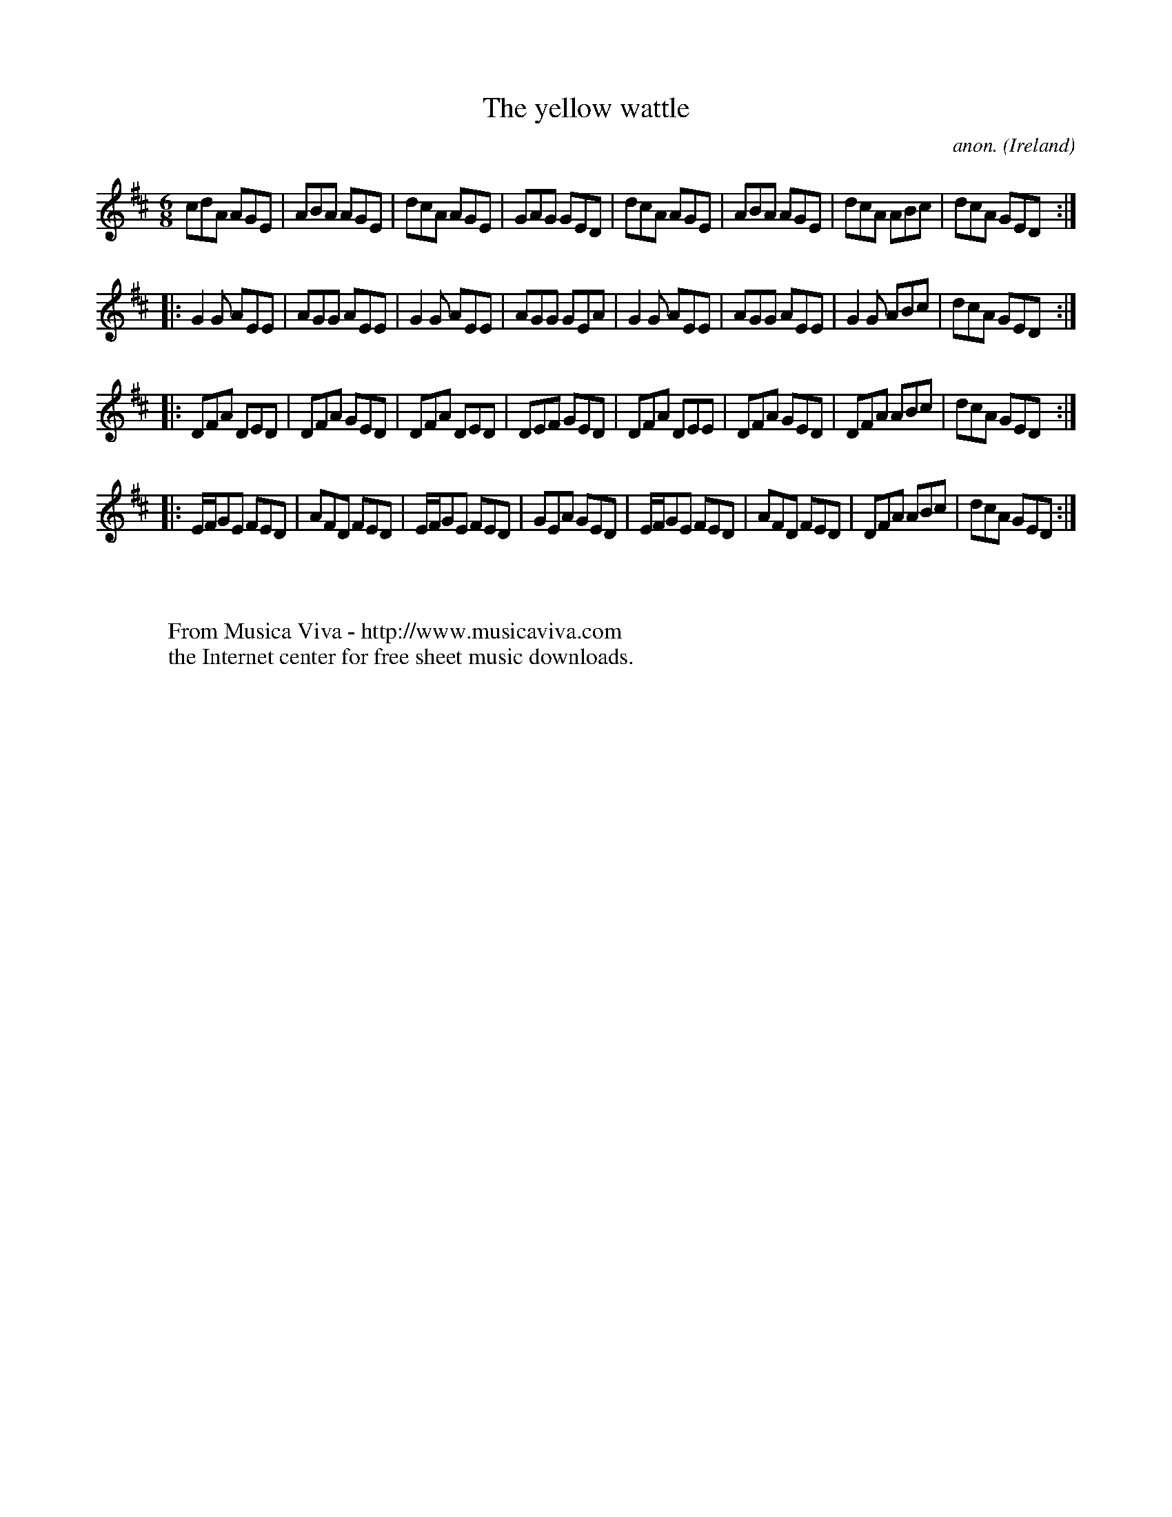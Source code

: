 X:353
T:The yellow wattle
C:anon.
O:Ireland
B:Francis O'Neill: "The Dance Music of Ireland" (1907) no. 353
R:Double jig
Z:Transcribed by Frank Nordberg - http://www.musicaviva.com
F:http://www.musicaviva.com/abc/tunes/ireland/oneill-1001/0353/oneill-1001-0353-1.abc
M:6/8
L:1/8
K:D
cdA AGE|ABA AGE|dcA AGE|GAG GED|dcA AGE|ABA AGE|dcA ABc|dcA GED:|
|:G2G AEE|AGG AEE|G2G AEE|AGG GEA|G2G AEE|AGG AEE|G2G ABc|dcA GED:|
|:DFA DED|DFA GED|DFA DED|DEF GED|DFA DEE|DFA GED|DFA ABc|dcA GED:|
|:E/F/GE FED|AFD FED|E/F/GE FED|GEA GED|E/F/GE FED|AFD FED|DFA ABc|dcA GED:|
W:
W:
W:  From Musica Viva - http://www.musicaviva.com
W:  the Internet center for free sheet music downloads.
